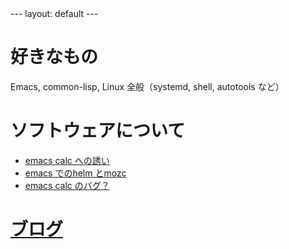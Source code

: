 #+OPTIONS: num:nil
#+STARTUP: indent
#+BEGIN_EXPORT html
---
layout: default
---
#+END_EXPORT
* 好きなもの
Emacs, common-lisp, Linux 全般（systemd, shell, autotools など）

* ソフトウェアについて
- [[./emacs-calc.html][emacs calc への誘い]]
- [[./emacs-helm-mozc.html][emacs でのhelm とmozc]]
- [[./emacs-calc-weak-points.html][emacs calc のバグ？]]

* [[./blog.html][ブログ]]
